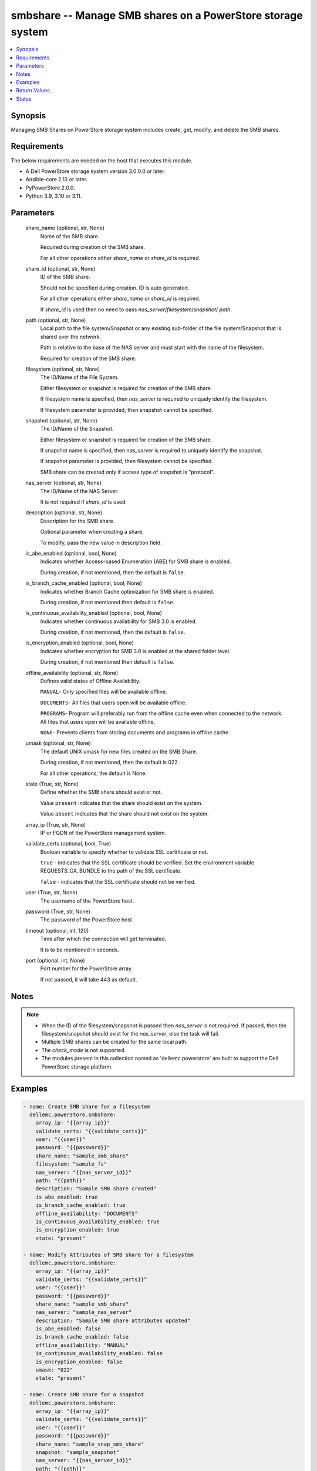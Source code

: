 .. _smbshare_module:


smbshare -- Manage SMB shares on a PowerStore storage system
============================================================

.. contents::
   :local:
   :depth: 1


Synopsis
--------

Managing SMB Shares on PowerStore storage system includes create, get, modify, and delete the SMB shares.



Requirements
------------
The below requirements are needed on the host that executes this module.

- A Dell PowerStore storage system version 3.0.0.0 or later.
- Ansible-core 2.13 or later.
- PyPowerStore 2.0.0.
- Python 3.9, 3.10 or 3.11.



Parameters
----------

  share_name (optional, str, None)
    Name of the SMB share.

    Required during creation of the SMB share.

    For all other operations either *share_name* or *share_id* is required.


  share_id (optional, str, None)
    ID of the SMB share.

    Should not be specified during creation. ID is auto generated.

    For all other operations either *share_name* or *share_id* is required.

    If *share_id* is used then no need to pass *nas_server*/*filesystem*/*snapshot*/ *path*.


  path (optional, str, None)
    Local path to the file system/Snapshot or any existing sub-folder of the file system/Snapshot that is shared over the network.

    Path is relative to the base of the NAS server and must start with the name of the filesystem.

    Required for creation of the SMB share.


  filesystem (optional, str, None)
    The ID/Name of the File System.

    Either filesystem or snapshot is required for creation of the SMB share.

    If filesystem name is specified, then *nas_server* is required to uniquely identify the filesystem.

    If filesystem parameter is provided, then snapshot cannot be specified.


  snapshot (optional, str, None)
    The ID/Name of the Snapshot.

    Either filesystem or snapshot is required for creation of the SMB share.

    If snapshot name is specified, then *nas_server* is required to uniquely identify the snapshot.

    If snapshot parameter is provided, then filesystem cannot be specified.

    SMB share can be created only if access type of snapshot is "protocol".


  nas_server (optional, str, None)
    The ID/Name of the NAS Server.

    It is not required if *share_id* is used.


  description (optional, str, None)
    Description for the SMB share.

    Optional parameter when creating a share.

    To modify, pass the new value in description field.


  is_abe_enabled (optional, bool, None)
    Indicates whether Access-based Enumeration (ABE) for SMB share is enabled.

    During creation, if not mentioned, then the default is ``false``.


  is_branch_cache_enabled (optional, bool, None)
    Indicates whether Branch Cache optimization for SMB share is enabled.

    During creation, if not mentioned then default is ``false``.


  is_continuous_availability_enabled (optional, bool, None)
    Indicates whether continuous availability for SMB 3.0 is enabled.

    During creation, if not mentioned, then the default is ``false``.


  is_encryption_enabled (optional, bool, None)
    Indicates whether encryption for SMB 3.0 is enabled at the shared folder level.

    During creation, if not mentioned then default is ``false``.


  offline_availability (optional, str, None)
    Defines valid states of Offline Availability.

    ``MANUAL``- Only specified files will be available offline.

    ``DOCUMENTS``- All files that users open will be available offline.

    ``PROGRAMS``- Program will preferably run from the offline cache even when connected to the network. All files that users open will be available offline.

    ``NONE``- Prevents clients from storing documents and programs in offline cache.


  umask (optional, str, None)
    The default UNIX umask for new files created on the SMB Share.

    During creation, if not mentioned, then the default is 022.

    For all other operations, the default is None.


  state (True, str, None)
    Define whether the SMB share should exist or not.

    Value ``present`` indicates that the share should exist on the system.

    Value ``absent`` indicates that the share should not exist on the system.


  array_ip (True, str, None)
    IP or FQDN of the PowerStore management system.


  validate_certs (optional, bool, True)
    Boolean variable to specify whether to validate SSL certificate or not.

    ``true`` - indicates that the SSL certificate should be verified. Set the environment variable REQUESTS_CA_BUNDLE to the path of the SSL certificate.

    ``false`` - indicates that the SSL certificate should not be verified.


  user (True, str, None)
    The username of the PowerStore host.


  password (True, str, None)
    The password of the PowerStore host.


  timeout (optional, int, 120)
    Time after which the connection will get terminated.

    It is to be mentioned in seconds.


  port (optional, int, None)
    Port number for the PowerStore array.

    If not passed, it will take 443 as default.





Notes
-----

.. note::
   - When the ID of the filesystem/snapshot is passed then *nas_server* is not required. If passed, then the filesystem/snapshot should exist for the *nas_server*, else the task will fail.
   - Multiple SMB shares can be created for the same local path.
   - The *check_mode* is not supported.
   - The modules present in this collection named as 'dellemc.powerstore' are built to support the Dell PowerStore storage platform.




Examples
--------

.. code-block:: yaml+jinja

    

    - name: Create SMB share for a filesystem
      dellemc.powerstore.smbshare:
        array_ip: "{{array_ip}}"
        validate_certs: "{{validate_certs}}"
        user: "{{user}}"
        password: "{{password}}"
        share_name: "sample_smb_share"
        filesystem: "sample_fs"
        nas_server: "{{nas_server_id}}"
        path: "{{path}}"
        description: "Sample SMB share created"
        is_abe_enabled: true
        is_branch_cache_enabled: true
        offline_availability: "DOCUMENTS"
        is_continuous_availability_enabled: true
        is_encryption_enabled: true
        state: "present"

    - name: Modify Attributes of SMB share for a filesystem
      dellemc.powerstore.smbshare:
        array_ip: "{{array_ip}}"
        validate_certs: "{{validate_certs}}"
        user: "{{user}}"
        password: "{{password}}"
        share_name: "sample_smb_share"
        nas_server: "sample_nas_server"
        description: "Sample SMB share attributes updated"
        is_abe_enabled: false
        is_branch_cache_enabled: false
        offline_availability: "MANUAL"
        is_continuous_availability_enabled: false
        is_encryption_enabled: false
        umask: "022"
        state: "present"

    - name: Create SMB share for a snapshot
      dellemc.powerstore.smbshare:
        array_ip: "{{array_ip}}"
        validate_certs: "{{validate_certs}}"
        user: "{{user}}"
        password: "{{password}}"
        share_name: "sample_snap_smb_share"
        snapshot: "sample_snapshot"
        nas_server: "{{nas_server_id}}"
        path: "{{path}}"
        description: "Sample SMB share created for snapshot"
        is_abe_enabled: true
        is_branch_cache_enabled: true
        is_continuous_availability_enabled: true
        state: "present"

    - name: Modify Attributes of SMB share for a snapshot
      dellemc.powerstore.smbshare:
        array_ip: "{{array_ip}}"
        validate_certs: "{{validate_certs}}"
        user: "{{user}}"
        password: "{{password}}"
        share_name: "sample_snap_smb_share"
        nas_server: "sample_nas_server"
        description: "Sample SMB share attributes updated for snapshot"
        is_abe_enabled: false
        is_branch_cache_enabled: false
        offline_availability: "MANUAL"
        is_continuous_availability_enabled: false
        umask: "022"
        state: "present"

    - name: Get details of SMB share
      dellemc.powerstore.smbshare:
        array_ip: "{{array_ip}}"
        validate_certs: "{{validate_certs}}"
        user: "{{user}}"
        password: "{{password}}"
        share_id: "{{smb_share_id}}"
        state: "present"

    - name: Delete SMB share
      dellemc.powerstore.smbshare:
        array_ip: "{{array_ip}}"
        validate_certs: "{{validate_certs}}"
        user: "{{user}}"
        password: "{{password}}"
        share_id: "{{smb_share_id}}"
        state: "absent"



Return Values
-------------

changed (always, bool, True)
  Whether or not the resource has changed.


smb_share_details (When share exists., complex, {'description': 'SMB Share created', 'file_system': {'filesystem_type': 'Primary', 'id': '61d68c36-7c59-f5d9-65f0-96e8abdcbab0', 'name': 'sample_file_system', 'nas_server': {'id': '60c0564a-4a6e-04b6-4d5e-fe8be1eb93c9', 'name': 'ansible_nas_server'}}, 'id': '61d68cf6-34d3-7b16-0370-96e8abdcbab0', 'is_ABE_enabled': True, 'is_branch_cache_enabled': True, 'is_continuous_availability_enabled': True, 'is_encryption_enabled': True, 'name': 'sample_smb_share', 'offline_availability': 'Documents', 'path': '/sample_file_system', 'umask': '177'})
  The SMB share details.


  id (, str, 5efc4432-cd57-5dd0-2018-42079d64ae37)
    The ID of the SMB share.


  name (, str, sample_smb_share)
    Name of the SMB share.


  file_system (, complex, )
    Includes ID and Name of filesystem and nas server for which smb share exists.


    filesystem_type (, str, Primary)
      Type of filesystem.


    id (, str, 5f73f516-e67b-b179-8901-72114981c1f3)
      ID of filesystem.


    name (, str, sample_filesystem)
      Name of filesystem.


    nas_server (, dict, )
      nas_server of filesystem.



  description (, str, This share is created for demo purpose only.)
    Additional information about the share.


  is_ABE_enabled (, bool, False)
    Whether Access Based enumeration is enforced or not


  is_branch_cache_enabled (, bool, False)
    Whether branch cache is enabled or not.


  is_continuous_availability_enabled (, bool, False)
    Whether the share will be available continuously or not.


  is_encryption_enabled (, bool, False)
    Whether encryption is enabled or not.






Status
------





Authors
~~~~~~~

- P Srinivas Rao (@srinivas-rao5) <ansible.team@dell.com>


